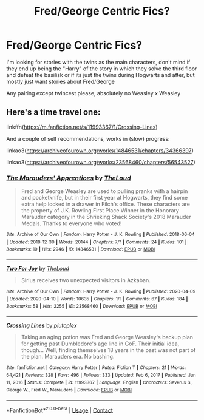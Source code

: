 #+TITLE: Fred/George Centric Fics?

* Fred/George Centric Fics?
:PROPERTIES:
:Author: sapphicsailoruranus
:Score: 3
:DateUnix: 1622377727.0
:DateShort: 2021-May-30
:FlairText: Request
:END:
I'm looking for stories with the twins as the main characters, don't mind if they end up being the "Harry" of the story in which they solve the third floor and defeat the basilisk or if its just the twins during Hogwarts and after, but mostly just want stories about Fred/George

Any pairing except twincest please, absolutely no Weasley x Weasley


** Here's a time travel one:

linkffn([[https://m.fanfiction.net/s/11993367/1/Crossing-Lines]])

And a couple of self recommendations, works in (slow) progress:

linkao3([[https://archiveofourown.org/works/14846531/chapters/34366397]])

linkao3([[https://archiveofourown.org/works/23568460/chapters/56543527]])
:PROPERTIES:
:Author: MTheLoud
:Score: 1
:DateUnix: 1622397177.0
:DateShort: 2021-May-30
:END:

*** [[https://archiveofourown.org/works/14846531][*/The Marauders' Apprentices/*]] by [[https://www.archiveofourown.org/users/TheLoud/pseuds/TheLoud][/TheLoud/]]

#+begin_quote
  Fred and George Weasley are used to pulling pranks with a hairpin and pocketknife, but in their first year at Hogwarts, they find some extra help locked in a drawer in Filch's office. These characters are the property of J.K. Rowling.First Place Winner in the Honorary Marauder category in the Shrieking Shack Society's 2018 Marauder Medals. Thanks to everyone who voted!
#+end_quote

^{/Site/:} ^{Archive} ^{of} ^{Our} ^{Own} ^{*|*} ^{/Fandom/:} ^{Harry} ^{Potter} ^{-} ^{J.} ^{K.} ^{Rowling} ^{*|*} ^{/Published/:} ^{2018-06-04} ^{*|*} ^{/Updated/:} ^{2018-12-30} ^{*|*} ^{/Words/:} ^{20144} ^{*|*} ^{/Chapters/:} ^{7/?} ^{*|*} ^{/Comments/:} ^{24} ^{*|*} ^{/Kudos/:} ^{101} ^{*|*} ^{/Bookmarks/:} ^{19} ^{*|*} ^{/Hits/:} ^{2946} ^{*|*} ^{/ID/:} ^{14846531} ^{*|*} ^{/Download/:} ^{[[https://archiveofourown.org/downloads/14846531/The%20Marauders.epub?updated_at=1580352393][EPUB]]} ^{or} ^{[[https://archiveofourown.org/downloads/14846531/The%20Marauders.mobi?updated_at=1580352393][MOBI]]}

--------------

[[https://archiveofourown.org/works/23568460][*/Two For Joy/*]] by [[https://www.archiveofourown.org/users/TheLoud/pseuds/TheLoud][/TheLoud/]]

#+begin_quote
  Sirius receives two unexpected visitors in Azkaban.
#+end_quote

^{/Site/:} ^{Archive} ^{of} ^{Our} ^{Own} ^{*|*} ^{/Fandom/:} ^{Harry} ^{Potter} ^{-} ^{J.} ^{K.} ^{Rowling} ^{*|*} ^{/Published/:} ^{2020-04-09} ^{*|*} ^{/Updated/:} ^{2020-04-10} ^{*|*} ^{/Words/:} ^{10635} ^{*|*} ^{/Chapters/:} ^{1/?} ^{*|*} ^{/Comments/:} ^{67} ^{*|*} ^{/Kudos/:} ^{184} ^{*|*} ^{/Bookmarks/:} ^{58} ^{*|*} ^{/Hits/:} ^{2255} ^{*|*} ^{/ID/:} ^{23568460} ^{*|*} ^{/Download/:} ^{[[https://archiveofourown.org/downloads/23568460/Two%20For%20Joy.epub?updated_at=1591194346][EPUB]]} ^{or} ^{[[https://archiveofourown.org/downloads/23568460/Two%20For%20Joy.mobi?updated_at=1591194346][MOBI]]}

--------------

[[https://www.fanfiction.net/s/11993367/1/][*/Crossing Lines/*]] by [[https://www.fanfiction.net/u/4787853/plutoplex][/plutoplex/]]

#+begin_quote
  Taking an aging potion was Fred and George Weasley's backup plan for getting past Dumbledore's age line in GoF. Their initial idea, though... Well, finding themselves 18 years in the past was not part of the plan. Marauders era. No bashing.
#+end_quote

^{/Site/:} ^{fanfiction.net} ^{*|*} ^{/Category/:} ^{Harry} ^{Potter} ^{*|*} ^{/Rated/:} ^{Fiction} ^{T} ^{*|*} ^{/Chapters/:} ^{21} ^{*|*} ^{/Words/:} ^{64,421} ^{*|*} ^{/Reviews/:} ^{328} ^{*|*} ^{/Favs/:} ^{496} ^{*|*} ^{/Follows/:} ^{333} ^{*|*} ^{/Updated/:} ^{Feb} ^{6,} ^{2017} ^{*|*} ^{/Published/:} ^{Jun} ^{11,} ^{2016} ^{*|*} ^{/Status/:} ^{Complete} ^{*|*} ^{/id/:} ^{11993367} ^{*|*} ^{/Language/:} ^{English} ^{*|*} ^{/Characters/:} ^{Severus} ^{S.,} ^{George} ^{W.,} ^{Fred} ^{W.,} ^{Marauders} ^{*|*} ^{/Download/:} ^{[[http://www.ff2ebook.com/old/ffn-bot/index.php?id=11993367&source=ff&filetype=epub][EPUB]]} ^{or} ^{[[http://www.ff2ebook.com/old/ffn-bot/index.php?id=11993367&source=ff&filetype=mobi][MOBI]]}

--------------

*FanfictionBot*^{2.0.0-beta} | [[https://github.com/FanfictionBot/reddit-ffn-bot/wiki/Usage][Usage]] | [[https://www.reddit.com/message/compose?to=tusing][Contact]]
:PROPERTIES:
:Author: FanfictionBot
:Score: 1
:DateUnix: 1622397198.0
:DateShort: 2021-May-30
:END:
